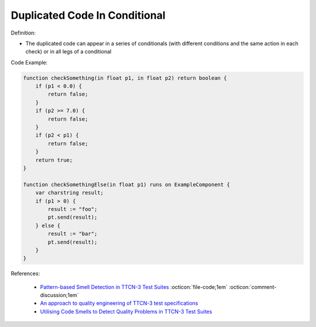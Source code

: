 Duplicated Code In Conditional
^^^^^
Definition:

* The duplicated code can appear in a series of conditionals (with different conditions and the same action in each check) or in all legs of a conditional


Code Example:

.. code-block:: java

    function checkSomething(in float p1, in float p2) return boolean {
        if (p1 < 0.0) {
            return false;
        }
        if (p2 >= 7.0) {
            return false;
        }
        if (p2 < p1) {
            return false;
        }
        return true;
    }

    function checkSomethingElse(in float p1) runs on ExampleComponent {
        var charstring result;
        if (p1 > 0) {
            result := "foo";
            pt.send(result);
        } else {
            result := "bar";
            pt.send(result);
        }
    }



References:

 * `Pattern-based Smell Detection in TTCN-3 Test Suites <http://citeseerx.ist.psu.edu/viewdoc/download?doi=10.1.1.144.6997&rep=rep1&type=pdf>`_ :octicon:`file-code;1em` :octicon:`comment-discussion;1em`
 * `An approach to quality engineering of TTCN-3 test specifications <https://link.springer.com/article/10.1007/s10009-008-0075-0>`_
 * `Utilising Code Smells to Detect Quality Problems in TTCN-3 Test Suites <https://link.springer.com/chapter/10.1007/978-3-540-73066-8_16>`_

